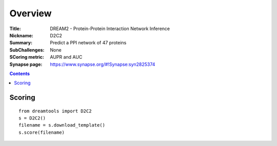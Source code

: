
Overview
===========


:Title: DREAM2 - Protein-Protein Interaction Network Inference
:Nickname: D2C2
:Summary: Predict a PPI network of 47 proteins
:SubChallenges: None
:SCoring metric: AUPR and AUC
:Synapse page: https://www.synapse.org/#!Synapse:syn2825374


.. contents::


Scoring
---------

::

    from dreamtools import D2C2
    s = D2C2()
    filename = s.download_template() 
    s.score(filename) 


